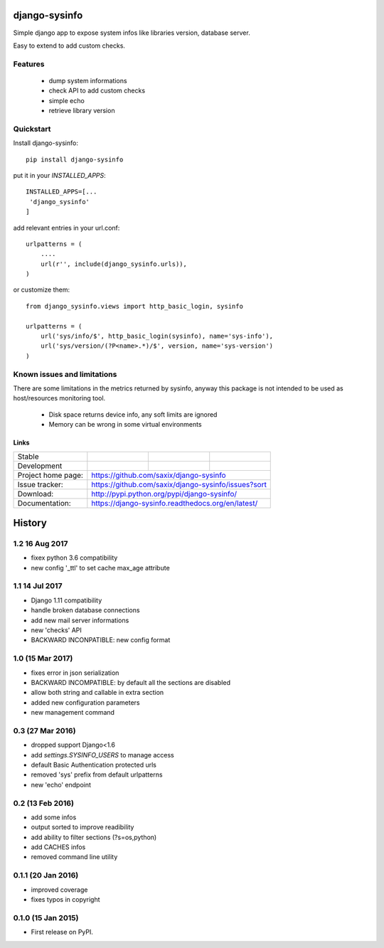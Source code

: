 ==============
django-sysinfo
==============

.. image:: https://badge.fury.io/py/django-sysinfo.png
    :target: https://badge.fury.io/py/django-sysinfo

.. image:: https://travis-ci.org/saxix/django-sysinfo.png?branch=master
    :target: https://travis-ci.org/saxix/django-sysinfo

Simple django app to expose system infos like libraries version, database server.

Easy to extend to add custom checks.

Features
--------

    - dump system informations
    - check API to add custom checks
    - simple echo
    - retrieve library version


Quickstart
----------

Install django-sysinfo::

    pip install django-sysinfo

put it in your `INSTALLED_APPS`::

    INSTALLED_APPS=[...
     'django_sysinfo'
    ]

add relevant entries in your url.conf::

    urlpatterns = (
        ....
        url(r'', include(django_sysinfo.urls)),
    )

or customize them::

    from django_sysinfo.views import http_basic_login, sysinfo

    urlpatterns = (
        url('sys/info/$', http_basic_login(sysinfo), name='sys-info'),
        url('sys/version/(?P<name>.*)/$', version, name='sys-version')
    )


Known issues and limitations
----------------------------

There are some limitations in the metrics returned by sysinfo, anyway this package is
not intended to be used as host/resources monitoring tool.

    - Disk space returns device info, any soft limits are ignored
    - Memory can be wrong in some virtual environments


Links
~~~~~

+--------------------+----------------+--------------+------------------------+
| Stable             | |master-build| | |master-cov| |                        |
+--------------------+----------------+--------------+------------------------+
| Development        | |dev-build|    | |dev-cov|    |                        |
+--------------------+----------------+--------------+------------------------+
| Project home page: |https://github.com/saxix/django-sysinfo                 |
+--------------------+---------------+----------------------------------------+
| Issue tracker:     |https://github.com/saxix/django-sysinfo/issues?sort     |
+--------------------+---------------+----------------------------------------+
| Download:          |http://pypi.python.org/pypi/django-sysinfo/             |
+--------------------+---------------+----------------------------------------+
| Documentation:     |https://django-sysinfo.readthedocs.org/en/latest/       |
+--------------------+---------------+--------------+-------------------------+

.. |master-build| image:: https://secure.travis-ci.org/saxix/django-sysinfo.png?branch=master
                    :target: http://travis-ci.org/saxix/django-sysinfo/

.. |master-cov| image:: https://codecov.io/github/saxix/django-sysinfo/coverage.svg?branch=master
            :target: https://codecov.io/github/saxix/django-sysinfo?branch=master


.. |dev-build| image:: https://secure.travis-ci.org/saxix/django-sysinfo.png?branch=develop
                  :target: http://travis-ci.org/saxix/django-sysinfo/

.. |dev-cov| image:: https://codecov.io/github/saxix/django-sysinfo/coverage.svg?branch=develop
        :target: https://codecov.io/github/saxix/django-sysinfo?branch=develop





=======
History
=======

1.2 16 Aug 2017
---------------
* fixex python 3.6 compatibility
* new config '_ttl' to set cache max_age attribute

1.1 14 Jul 2017
---------------
* Django 1.11 compatibility
* handle broken database connections
* add new mail server informations
* new 'checks' API
* BACKWARD INCONPATIBLE: new config format

1.0 (15 Mar 2017)
-----------------
* fixes error in json serialization
* BACKWARD INCOMPATIBLE: by default all the sections are disabled
* allow both string and callable in extra section
* added new configuration parameters
* new management command

0.3 (27 Mar 2016)
-----------------
* dropped support Django<1.6
* add `settings.SYSINFO_USERS` to manage access
* default Basic Authentication protected urls
* removed 'sys' prefix from default urlpatterns
* new 'echo' endpoint

0.2 (13 Feb 2016)
-----------------
* add some infos
* output sorted to improve readibility
* add ability to filter sections (?s=os,python)
* add CACHES infos
* removed command line utility


0.1.1 (20 Jan 2016)
-------------------
* improved coverage
* fixes typos in copyright


0.1.0 (15 Jan 2015)
-------------------
* First release on PyPI.


